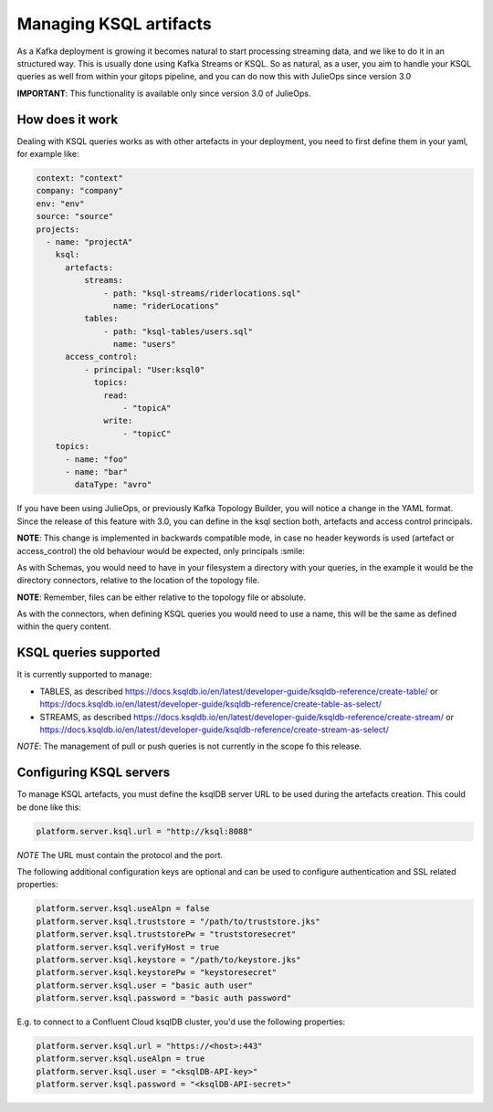 Managing KSQL artifacts
*******************************

As a Kafka deployment is growing it becomes natural to start processing streaming data, and we like to do it in an structured way.
This is usually done using Kafka Streams or KSQL.
So as natural, as a user, you aim to handle your KSQL queries as well from within your gitops pipeline, and you can do now this with
JulieOps since version 3.0

**IMPORTANT**: This functionality is available only since version 3.0 of JulieOps.

How does it work
-----------

Dealing with KSQL queries works as with other artefacts in your deployment, you need to first define them in your yaml, for example like:

.. code-block:: YAML

  context: "context"
  company: "company"
  env: "env"
  source: "source"
  projects:
    - name: "projectA"
      ksql:
        artefacts:
            streams:
                - path: "ksql-streams/riderlocations.sql"
                  name: "riderLocations"
            tables:
                - path: "ksql-tables/users.sql"
                  name: "users"
        access_control:
            - principal: "User:ksql0"
              topics:
                read:
                    - "topicA"
                write:
                    - "topicC"
      topics:
        - name: "foo"
        - name: "bar"
          dataType: "avro"

If you have been using JulieOps, or previously Kafka Topology Builder, you will notice a change in the YAML format.
Since the release of this feature with 3.0, you can define in the ksql section both, artefacts and access control principals.

**NOTE**: This change is implemented in backwards compatible mode, in case no header keywords is used (artefact or access_control)
the old behaviour would be expected, only principals :smile:

As with Schemas, you would need to have in your filesystem a directory with your queries, in the example it would be the directory
connectors, relative to the location of the topology file.

**NOTE**: Remember, files can be either relative to the topology file or absolute.

As with the connectors, when defining KSQL queries you would need to use a name, this will be the same as defined within the query content.


KSQL queries supported
-----------

It is currently supported to manage:

* TABLES, as described https://docs.ksqldb.io/en/latest/developer-guide/ksqldb-reference/create-table/ or https://docs.ksqldb.io/en/latest/developer-guide/ksqldb-reference/create-table-as-select/
* STREAMS, as described https://docs.ksqldb.io/en/latest/developer-guide/ksqldb-reference/create-stream/ or https://docs.ksqldb.io/en/latest/developer-guide/ksqldb-reference/create-stream-as-select/

*NOTE*: The management of pull or push queries is not currently in the scope fo this release.

Configuring KSQL servers
-----------

To manage KSQL artefacts, you must define the ksqlDB server URL to be used during the artefacts creation. This could be done like this:

.. code-block:: bash

    platform.server.ksql.url = "http://ksql:8088"

*NOTE* The URL must contain the protocol and the port.


The following additional configuration keys are optional and can be used
to configure authentication and SSL related properties:

.. code-block:: bash

    platform.server.ksql.useAlpn = false
    platform.server.ksql.truststore = "/path/to/truststore.jks"
    platform.server.ksql.truststorePw = "truststoresecret"
    platform.server.ksql.verifyHost = true
    platform.server.ksql.keystore = "/path/to/keystore.jks"
    platform.server.ksql.keystorePw = "keystoresecret"
    platform.server.ksql.user = "basic auth user"
    platform.server.ksql.password = "basic auth password"


E.g. to connect to a Confluent Cloud ksqlDB cluster, you'd use the following properties:

.. code-block:: bash

    platform.server.ksql.url = "https://<host>:443"
    platform.server.ksql.useAlpn = true
    platform.server.ksql.user = "<ksqlDB-API-key>"
    platform.server.ksql.password = "<ksqlDB-API-secret>"
